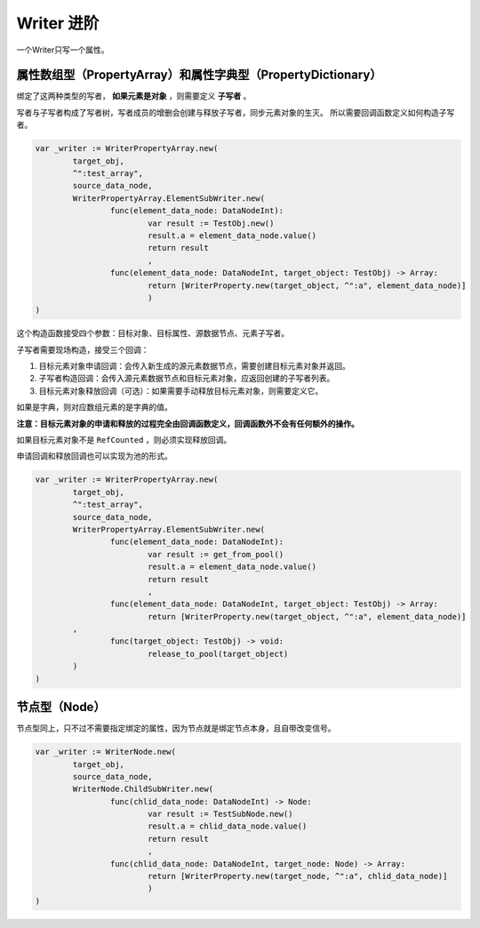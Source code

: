 Writer 进阶
=====================================

一个Writer只写一个属性。

属性数组型（PropertyArray）和属性字典型（PropertyDictionary）
----------------------------

绑定了这两种类型的写者， **如果元素是对象** ，则需要定义 **子写者** 。

写者与子写者构成了写者树，写者成员的增删会创建与释放子写者，同步元素对象的生灭。
所以需要回调函数定义如何构造子写者。

.. code:: gd
	
	var _writer := WriterPropertyArray.new(
		target_obj,
		^":test_array",
		source_data_node,
		WriterPropertyArray.ElementSubWriter.new(
			func(element_data_node: DataNodeInt):
				var result := TestObj.new()
				result.a = element_data_node.value()
				return result
				,
			func(element_data_node: DataNodeInt, target_object: TestObj) -> Array:
				return [WriterProperty.new(target_object, ^":a", element_data_node)]
				)
	)

这个构造函数接受四个参数：目标对象、目标属性、源数据节点、元素子写者。

子写者需要现场构造，接受三个回调：

1. 目标元素对象申请回调：会传入新生成的源元素数据节点，需要创建目标元素对象并返回。
2. 子写者构造回调：会传入源元素数据节点和目标元素对象，应返回创建的子写者列表。
3. 目标元素对象释放回调（可选）：如果需要手动释放目标元素对象，则需要定义它。

如果是字典，则对应数组元素的是字典的值。

**注意：目标元素对象的申请和释放的过程完全由回调函数定义，回调函数外不会有任何额外的操作。**

如果目标元素对象不是 ``RefCounted`` ，则必须实现释放回调。

申请回调和释放回调也可以实现为池的形式。

.. code:: gd

	var _writer := WriterPropertyArray.new(
		target_obj,
		^":test_array",
		source_data_node,
		WriterPropertyArray.ElementSubWriter.new(
			func(element_data_node: DataNodeInt):
				var result := get_from_pool()
				result.a = element_data_node.value()
				return result
				,
			func(element_data_node: DataNodeInt, target_object: TestObj) -> Array:
				return [WriterProperty.new(target_object, ^":a", element_data_node)]
                ,
			func(target_object: TestObj) -> void:
				release_to_pool(target_object)
                )
	)

节点型（Node）
----------------------------

节点型同上，只不过不需要指定绑定的属性，因为节点就是绑定节点本身，且自带改变信号。

.. code:: gd

	var _writer := WriterNode.new(
		target_obj,
		source_data_node,
		WriterNode.ChildSubWriter.new(
			func(chlid_data_node: DataNodeInt) -> Node:
				var result := TestSubNode.new()
				result.a = chlid_data_node.value()
				return result
				,
			func(chlid_data_node: DataNodeInt, target_node: Node) -> Array:
				return [WriterProperty.new(target_node, ^":a", chlid_data_node)]
				)
	)